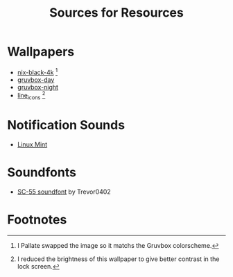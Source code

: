 #+title: Sources for Resources

* Wallpapers
  - [[https://github.com/zhichaoh/catppuccin-wallpapers/blob/main/os/nix-black-4k.png][nix-black-4k]] [fn:1]
  - [[https://gruvbox-wallpapers.pages.dev/wallpapers/irl/explore-with-joshua-oI6EJabIYYQ.jpg][gruvbox-day]]
  - [[https://gruvbox-wallpapers.pages.dev/wallpapers/irl/bulbs.jpg][gruvbox-night]]
  - [[https://github.com/zhichaoh/catppuccin-wallpapers/blob/main/patterns/line_icons.png][line_icons]] [fn:2]

* Notification Sounds
- [[https://www.youtube.com/watch?v=6soBlsr1Mx0][Linux Mint]]

* Soundfonts
- [[https://www.doomworld.com/forum/topic/118828-trevor0402s-sc-55-soundfont/][SC-55 soundfont]] by Trevor0402

* Footnotes
[fn:1] I Pallate swapped the image so it matchs the Gruvbox colorscheme.
[fn:2] I reduced the brightness of this wallpaper to give better contrast in the lock screen.
